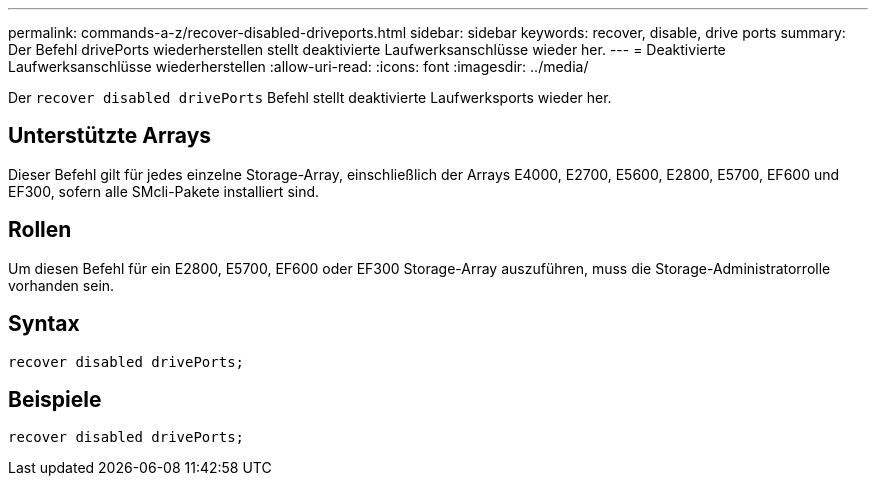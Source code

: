 ---
permalink: commands-a-z/recover-disabled-driveports.html 
sidebar: sidebar 
keywords: recover, disable, drive ports 
summary: Der Befehl drivePorts wiederherstellen stellt deaktivierte Laufwerksanschlüsse wieder her. 
---
= Deaktivierte Laufwerksanschlüsse wiederherstellen
:allow-uri-read: 
:icons: font
:imagesdir: ../media/


[role="lead"]
Der `recover disabled drivePorts` Befehl stellt deaktivierte Laufwerksports wieder her.



== Unterstützte Arrays

Dieser Befehl gilt für jedes einzelne Storage-Array, einschließlich der Arrays E4000, E2700, E5600, E2800, E5700, EF600 und EF300, sofern alle SMcli-Pakete installiert sind.



== Rollen

Um diesen Befehl für ein E2800, E5700, EF600 oder EF300 Storage-Array auszuführen, muss die Storage-Administratorrolle vorhanden sein.



== Syntax

[source, cli]
----
recover disabled drivePorts;
----


== Beispiele

[listing]
----
recover disabled drivePorts;
----